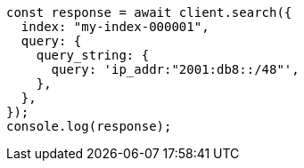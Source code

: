 // This file is autogenerated, DO NOT EDIT
// Use `node scripts/generate-docs-examples.js` to generate the docs examples

[source, js]
----
const response = await client.search({
  index: "my-index-000001",
  query: {
    query_string: {
      query: 'ip_addr:"2001:db8::/48"',
    },
  },
});
console.log(response);
----
